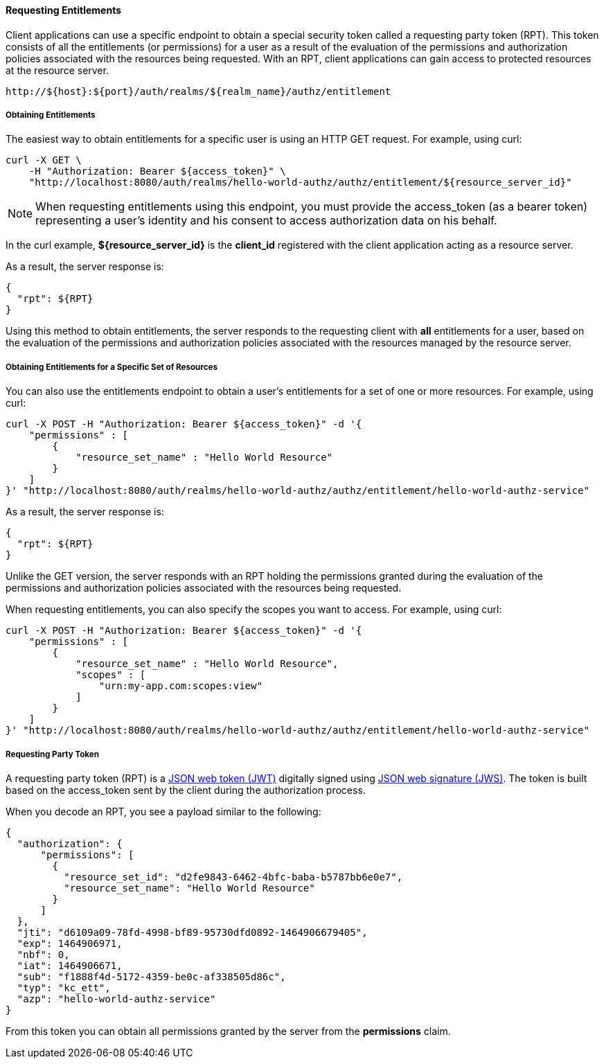 [[_service_entitlement_api_aapi]]
==== Requesting Entitlements

Client applications can use a specific endpoint to obtain a special security token called a requesting party token (RPT).
This token consists of all the entitlements (or permissions) for a user as a result of the evaluation of the permissions and authorization policies associated with the resources being requested.
With an RPT, client applications can gain access to protected resources at the resource server.

```bash
http://${host}:${port}/auth/realms/${realm_name}/authz/entitlement
```

===== Obtaining Entitlements

The easiest way to obtain entitlements for a specific user is using an HTTP GET request. For example, using curl:

```bash
curl -X GET \
    -H "Authorization: Bearer ${access_token}" \
    "http://localhost:8080/auth/realms/hello-world-authz/authz/entitlement/${resource_server_id}"
```

[NOTE]
When requesting entitlements using this endpoint, you must provide the access_token (as a bearer token) representing a user's identity and his consent to access authorization data on his behalf.

In the curl example, *${resource_server_id}* is the *client_id* registered with the client application acting as a resource server.

As a result, the server response is:

```json
{
  "rpt": ${RPT}
}
```

Using this method to obtain entitlements, the server responds to the requesting client with *all* entitlements for a user, based on the evaluation of the permissions and
authorization policies associated with the resources managed by the resource server.

===== Obtaining Entitlements for a Specific Set of Resources

You can also use the entitlements endpoint to obtain a user's entitlements for a set of one or more resources. For example, using curl:

```bash
curl -X POST -H "Authorization: Bearer ${access_token}" -d '{
    "permissions" : [
        {
            "resource_set_name" : "Hello World Resource"
        }
    ]
}' "http://localhost:8080/auth/realms/hello-world-authz/authz/entitlement/hello-world-authz-service"
```

As a result, the server response is:

```json
{
  "rpt": ${RPT}
}
```

Unlike the GET version, the server responds with an RPT holding the permissions granted during the evaluation of the permissions and authorization policies
associated with the resources being requested.

When requesting entitlements, you can also specify the scopes you want to access. For example, using curl:

```bash
curl -X POST -H "Authorization: Bearer ${access_token}" -d '{
    "permissions" : [
        {
            "resource_set_name" : "Hello World Resource",
            "scopes" : [
                "urn:my-app.com:scopes:view"
            ]
        }
    ]
}' "http://localhost:8080/auth/realms/hello-world-authz/authz/entitlement/hello-world-authz-service"
```

===== Requesting Party Token

A requesting party token (RPT) is a https://tools.ietf.org/html/rfc7519[JSON web token (JWT)] digitally signed using https://www.rfc-editor.org/rfc/rfc7515.txt[JSON web signature (JWS)]. The token is built based on the access_token sent by the client during the authorization process.

When you decode an RPT, you see a payload similar to the following:

```json
{
  "authorization": {
      "permissions": [
        {
          "resource_set_id": "d2fe9843-6462-4bfc-baba-b5787bb6e0e7",
          "resource_set_name": "Hello World Resource"
        }
      ]
  },
  "jti": "d6109a09-78fd-4998-bf89-95730dfd0892-1464906679405",
  "exp": 1464906971,
  "nbf": 0,
  "iat": 1464906671,
  "sub": "f1888f4d-5172-4359-be0c-af338505d86c",
  "typ": "kc_ett",
  "azp": "hello-world-authz-service"
}
```

From this token you can obtain all permissions granted by the server from the *permissions* claim.